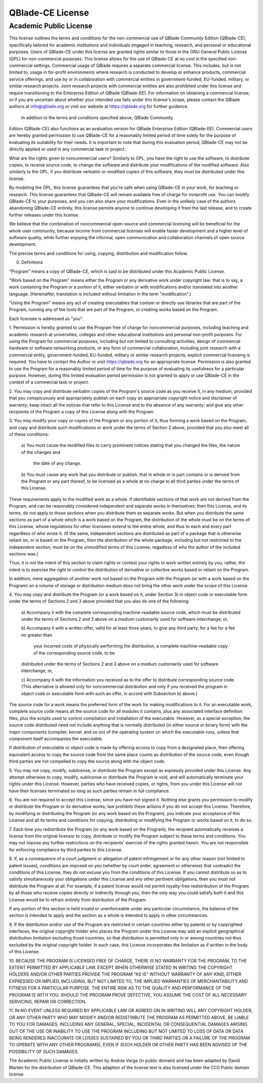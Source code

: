 QBlade-CE License
=================

Academic Public License
-----------------------

.. centered:: **Academic Public license**
.. centered:: (QBlade CE License v1.1)

.. centered::Preamble

This license outlines the terms and conditions for the non-commercial use 
of QBlade Community Edition (QBlade-CE), specifically tailored for academic 
institutions and individuals engaged in teaching, research, and personal or 
educational purposes. Users of QBlade-CE under this license are granted rights 
similar to those in the GNU General Public License (GPL) for non-commercial 
purposes. This license allows for the use of QBlade-CE at no cost in the 
specified non-commercial settings. Commercial usage of QBlade requires a 
separate commercial license. This includes, but is not limited to, usage in 
for-profit environments where research is conducted to develop or enhance 
products, commercial service offerings, and use by or in collaboration with 
commercial entities in government-funded, EU-funded, military, or similar 
research projects. Joint research projects with commercial entities are also 
prohibited under this license and require transitioning to the Enterprise 
Edition of QBlade (QBlade-EE). For information on obtaining a commercial 
license, or if you are uncertain about whether your intended use falls under 
this license's scope, please contact the QBlade authors at info@qblade.org 
or visit our website at https://qblade.org for further guidance.

 In addition to the terms and conditions specified above, QBlade Community 
Edition (QBlade-CE) also functions as an evaluation version for QBlade Enterprise 
Edition (QBlade-EE). Commercial users are hereby granted permission to use 
QBlade-CE for a reasonably limited period of time solely for the purpose of 
evaluating its suitability for their needs. It is important to note that during 
this evaluation period, QBlade-CE may not be directly applied or used in any 
commercial task or project.

What are the rights given to noncommercial users? Similarly to GPL, you
have the right to use the software, to distribute copies, to receive source
code, to change the software and distribute your modifications of the
modified software. Also similarly to the GPL, if you distribute verbatim or
modified copies of this software, they must be distributed under this
license.

By modeling the GPL, this license guarantees that you're safe when using
QBlade-CE in your work, for teaching or research. This license guarantees
that QBlade-CE will remain available free of charge for nonprofit use. You
can modify QBlade-CE to your purposes, and you can also share your modifications.
Even in the unlikely case of the authors abandoning QBlade-CE entirely, this
license permits anyone to continue developing it from the last release, and
to create further releases under this license.

We believe that the combination of noncommercial open-source and commercial
licensing will be beneficial for the whole user community, because income from
commercial licenses will enable faster development and a higher level of
software quality, while further enjoying the informal, open communication
and collaboration channels of open source development.

The precise terms and conditions for using, copying, distribution and
modification follow.

.. centered:: ACADEMIC PUBLIC LICENSE

.. centered:: TERMS AND CONDITIONS FOR USE, COPYING, DISTRIBUTION AND MODIFICATION

0. Definitions

"Program" means a copy of QBlade-CE, which is said to be distributed under
this Academic Public License.

"Work based on the Program" means either the Program or any derivative work
under copyright law: that is to say, a work containing the Program or a
portion of it, either verbatim or with modifications and/or translated into
another language.  (Hereinafter, translation is included without limitation
in the term "modification".)

"Using the Program" means any act of creating executables that contain or
directly use libraries that are part of the Program, running any of the
tools that are part of the Program, or creating works based on the Program.

Each licensee is addressed as "you".

1. Permission is hereby granted to use the Program free of charge for
noncommercial purposes, including teaching and academic research at
universities, colleges and other educational institutions and personal
non-profit purposes. For using the Program for commercial purposes,
including but not limited to consulting activities, design of commercial
hardware or software networking products, or any form of commercial 
collaboration, including joint research with a commercial entity, 
government-funded, EU-funded, military or similar research projects, 
explicit commercial licensing is required. You have to contact the Author 
or visit https://qblade.org for an appropriate license. Permission is also 
granted to use the Program for a reasonably limited period of time for the 
purpose of evaluating its usefulness for a particular purpose. However, 
during this limited evaluation period permission is not granted to apply 
or use QBlade-CE in the context of a commercial task or project.

2. You may copy and distribute verbatim copies of the Program's
source code as you receive it, in any medium, provided that you
conspicuously and appropriately publish on each copy an appropriate
copyright notice and disclaimer of warranty; keep intact all the
notices that refer to this License and to the absence of any warranty;
and give any other recipients of the Program a copy of this License
along with the Program.

3. You may modify your copy or copies of the Program or any portion
of it, thus forming a work based on the Program, and copy and
distribute such modifications or work under the terms of Section 2
above, provided that you also meet all of these conditions:

    a) You must cause the modified files to carry prominent notices
    stating that you changed the files, the nature of the changes and 
	the date of any change.

    b) You must cause any work that you distribute or publish, that in
    whole or in part contains or is derived from the Program or any
    part thereof, to be licensed as a whole at no charge to all third
    parties under the terms of this License.

These requirements apply to the modified work as a whole.  If
identifiable sections of that work are not derived from the Program,
and can be reasonably considered independent and separate works in
themselves, then this License, and its terms, do not apply to those
sections when you distribute them as separate works.  But when you
distribute the same sections as part of a whole which is a work based
on the Program, the distribution of the whole must be on the terms of
this License, whose regulations for other licensees extend to the
entire whole, and thus to each and every part regardless of who wrote it.
(If the same, independent sections are distributed as part of a package
that is otherwise reliant on, or is based on the Program, then the
distribution of the whole package, including but not restricted to the
independent section, must be on the unmodified terms of this License,
regadless of who the author of the included sections was.)

Thus, it is not the intent of this section to claim rights or contest
your rights to work written entirely by you; rather, the intent is to
exercise the right to control the distribution of derivative or
collective works based or reliant on the Program.

In addition, mere aggregation of another work not based on the Program
with the Program (or with a work based on the Program) on a volume of
storage or distribution medium does not bring the other work under
the scope of this License.

4. You may copy and distribute the Program (or a work based on it,
under Section 3) in object code or executable form under the terms of
Sections 2 and 3 above provided that you also do one of the following:

    a) Accompany it with the complete corresponding machine-readable
    source code, which must be distributed under the terms of Sections
    2 and 3 above on a medium customarily used for software interchange; or,

    b) Accompany it with a written offer, valid for at least three
    years, to give any third party, for a fee for a fee no greater than 
	your incurred costs of physically performing the distribution, a 
	complete machine-readable copy of the corresponding source code, to be
    distributed under the terms of Sections 2 and 3 above on a medium
    customarily used for software interchange; or,

    c) Accompany it with the information you received as to the offer
    to distribute corresponding source code.  (This alternative is
    allowed only for noncommercial distribution and only if you received
    the program in object code or executable form with such an offer,
    in accord with Subsection b) above.)

The source code for a work means the preferred form of the work for
making modifications to it.  For an executable work, complete source
code means all the source code for all modules it contains, plus any
associated interface definition files, plus the scripts used to
control compilation and installation of the executable.  However, as a
special exception, the source code distributed need not include
anything that is normally distributed (in either source or binary
form) with the major components (compiler, kernel, and so on) of the
operating system on which the executable runs, unless that component
itself accompanies the executable.

If distribution of executable or object code is made by offering
access to copy from a designated place, then offering equivalent
access to copy the source code from the same place counts as
distribution of the source code, even though third parties are not
compelled to copy the source along with the object code.

5. You may not copy, modify, sublicense, or distribute the Program
except as expressly provided under this License.  Any attempt
otherwise to copy, modify, sublicense or distribute the Program is
void, and will automatically terminate your rights under this License.
However, parties who have received copies, or rights, from you under
this License will not have their licenses terminated so long as such
parties remain in full compliance.

6. You are not required to accept this License, since you have not
signed it.  Nothing else grants you permission to modify or distribute
the Program or its derivative works; law prohibits these actions
if you do not accept this License.  Therefore, by modifying or distributing
the Program (or any work based on the Program), you indicate your
acceptance of this License and all its terms and conditions for copying,
distributing or modifying the Program or works based on it, to do so.

7. Each time you redistribute the Program (or any work based on the
Program), the recipient automatically receives a license from the
original licensor to copy, distribute or modify the Program subject to
these terms and conditions.  You may not impose any further
restrictions on the recipients' exercise of the rights granted herein.
You are not responsible for enforcing compliance by third parties to
this License.

8. If, as a consequence of a court judgment or allegation of patent
infringement or for any other reason (not limited to patent issues),
conditions are imposed on you (whether by court order, agreement or
otherwise) that contradict the conditions of this License, they do not
excuse you from the conditions of this License.  If you cannot
distribute so as to satisfy simultaneously your obligations under this
License and any other pertinent obligations, then you must not distribute 
the Program at all. For example, if a patent license would not permit 
royalty-free redistribution of the Program by all those who receive copies 
directly or indirectly through you, then the only way you could satisfy 
both it and this License would be to refrain entirely from distribution 
of the Program.

If any portion of this section is held invalid or unenforceable under
any particular circumstance, the balance of the section is intended to
apply and the section as a whole is intended to apply in other
circumstances.

9. If the distribution and/or use of the Program are restricted in
certain countries either by patents or by copyrighted interfaces, the
original copyright holder who places the Program under this License
may add an explicit geographical distribution limitation excluding
those countries, so that distribution is permitted only in or among
countries not thus excluded by the original copyright holder. In such 
case, this License incorporates the limitation as if written in the 
body of this License.

.. centered:: NO WARRANTY

10. BECAUSE THE PROGRAM IS LICENSED FREE OF CHARGE, THERE IS NO WARRANTY
FOR THE PROGRAM, TO THE EXTENT PERMITTED BY APPLICABLE LAW.  EXCEPT WHEN
OTHERWISE STATED IN WRITING THE COPYRIGHT HOLDERS AND/OR OTHER PARTIES
PROVIDE THE PROGRAM "AS IS" WITHOUT WARRANTY OF ANY KIND, EITHER EXPRESSED
OR IMPLIED, INCLUDING, BUT NOT LIMITED TO, THE IMPLIED WARRANTIES OF
MERCHANTABILITY AND FITNESS FOR A PARTICULAR PURPOSE.  THE ENTIRE RISK AS
TO THE QUALITY AND PERFORMANCE OF THE PROGRAM IS WITH YOU.  SHOULD THE
PROGRAM PROVE DEFECTIVE, YOU ASSUME THE COST OF ALL NECESSARY SERVICING,
REPAIR OR CORRECTION.

11. IN NO EVENT UNLESS REQUIRED BY APPLICABLE LAW OR AGREED ON IN WRITING
WILL ANY COPYRIGHT HOLDER, OR ANY OTHER PARTY WHO MAY MODIFY AND/OR
REDISTRIBUTE THE PROGRAM AS PERMITTED ABOVE, BE LIABLE TO YOU FOR DAMAGES,
INCLUDING ANY GENERAL, SPECIAL, INCIDENTAL OR CONSEQUENTIAL DAMAGES ARISING
OUT OF THE USE OR INABILITY TO USE THE PROGRAM INCLUDING BUT NOT LIMITED
TO LOSS OF DATA OR DATA BEING RENDERED INACCURATE OR LOSSES SUSTAINED BY
YOU OR THIRD PARTIES OR A FAILURE OF THE PROGRAM TO OPERATE WITH ANY OTHER
PROGRAMS), EVEN IF SUCH HOLDER OR OTHER PARTY HAS BEEN ADVISED OF THE
POSSIBILITY OF SUCH DAMAGES.

.. centered:: END OF TERMS AND CONDITIONS

The Academic Public License is initially written by Andras Varga (in public 
domain) and has been adapted by David Marten for the distribution of QBlade-CE.
This adaption of the license text is also licensed under the CC0 Public domain 
license.